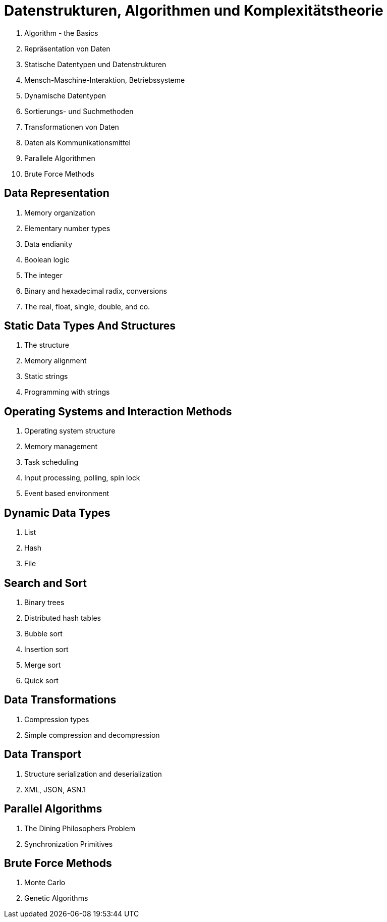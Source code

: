 Datenstrukturen, Algorithmen und Komplexitätstheorie
====================================================

. Algorithm - the Basics
. Repräsentation von Daten
. Statische Datentypen und Datenstrukturen
. Mensch-Maschine-Interaktion, Betriebssysteme
. Dynamische Datentypen
. Sortierungs- und Suchmethoden
. Transformationen von Daten
. Daten als Kommunikationsmittel
. Parallele Algorithmen
. Brute Force Methods


// VL02

Data Representation
-------------------

. Memory organization
. Elementary number types
. Data endianity
. Boolean logic
. The integer
. Binary and hexadecimal radix, conversions
. The real, float, single, double, and co.



Static Data Types And Structures
--------------------------------

. The structure
. Memory alignment
. Static strings
. Programming with strings



Operating Systems and Interaction Methods
-----------------------------------------

. Operating system structure
. Memory management
. Task scheduling
. Input processing, polling, spin lock
. Event based environment



Dynamic Data Types
------------------

. List
. Hash
. File



Search and Sort
---------------

. Binary trees
. Distributed hash tables
. Bubble sort
. Insertion sort
. Merge sort
. Quick sort



Data Transformations
--------------------

. Compression types
. Simple compression and decompression


Data Transport
--------------

. Structure serialization and deserialization
. XML, JSON, ASN.1


Parallel Algorithms
-------------------

. The Dining Philosophers Problem
. Synchronization Primitives


Brute Force Methods
-------------------

. Monte Carlo
. Genetic Algorithms

